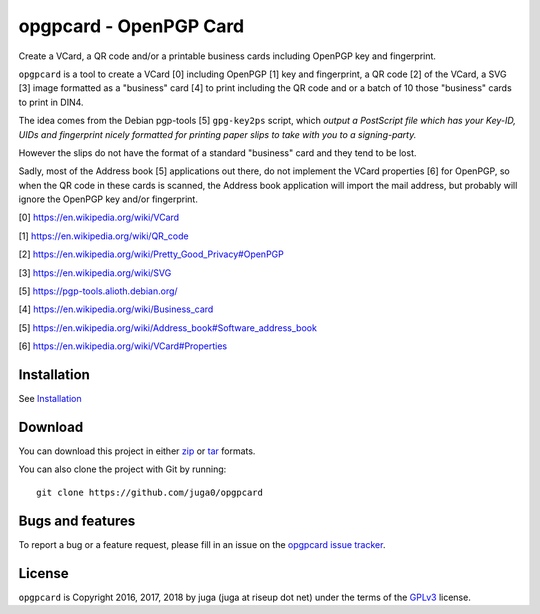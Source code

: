 opgpcard - OpenPGP Card
=======================

.. .. image:: https://badge.fury.io/py/opgpcard.svg
..     :target: https://badge.fury.io/py/opgpcard
..     :alt: Latest stable version
.. currently not working
.. .. image:: https://travis-ci.org/juga0/opgpcard.svg?branch=master
..     :target: https://travis-ci.org/juga0/opgpcard?branch=master
..     :alt: Travis-CI

Create a VCard, a QR code and/or a printable business cards including
OpenPGP key and fingerprint.

``opgpcard`` is a tool to create a VCard [0] including OpenPGP [1] key
and fingerprint, a QR code [2] of the VCard, a SVG [3] image formatted
as a "business" card [4] to print including the QR code and or a batch
of 10 those "business" cards to print in DIN4.

The idea comes from the Debian pgp-tools [5] ``gpg-key2ps`` script,
which *output a PostScript file which has your Key-ID, UIDs and
fingerprint nicely formatted for printing paper slips to take with you
to a signing-party.*

However the slips do not have the format of a standard "business" card
and they tend to be lost.

Sadly, most of the Address book [5] applications out there, do not
implement the VCard properties [6] for OpenPGP, so when the QR code in
these cards is scanned, the Address book application will import the
mail address, but probably will ignore the OpenPGP key and/or
fingerprint.

[0] https://en.wikipedia.org/wiki/VCard

[1] https://en.wikipedia.org/wiki/QR_code

[2] https://en.wikipedia.org/wiki/Pretty_Good_Privacy#OpenPGP

[3] https://en.wikipedia.org/wiki/SVG

[5] https://pgp-tools.alioth.debian.org/

[4] https://en.wikipedia.org/wiki/Business_card

[5] https://en.wikipedia.org/wiki/Address_book#Software_address_book

[6] https://en.wikipedia.org/wiki/VCard#Properties

Installation
------------

See `Installation <install.html>`__

Download
--------

You can download this project in either
`zip <http://github.com/juga0/opgpcard/zipball/master>`__ or
`tar <http://github.com/juga0/opgpcard/tarball/master>`__ formats.

You can also clone the project with Git by running::

    git clone https://github.com/juga0/opgpcard

Bugs and features
-----------------

To report a bug or a feature request, please fill in an issue on the
`opgpcard issue tracker <https://github.com/juga0/opgpcard/issues>`__.

License
-------

``opgpcard`` is Copyright 2016, 2017, 2018 by juga (juga at riseup dot net)
under the terms of the `GPLv3 <http://www.gnu.org/licenses/>`__ license.

